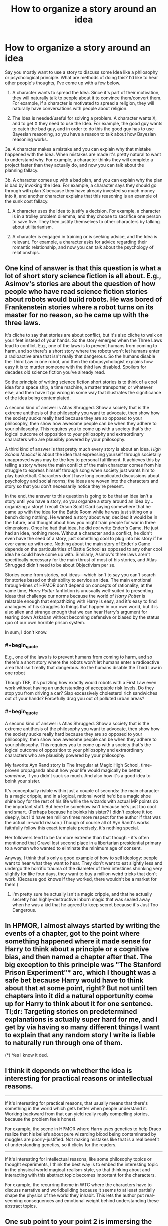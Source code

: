#+TITLE: How to organize a story around an idea

* How to organize a story around an idea
:PROPERTIES:
:Author: DaffodilTulipRose
:Score: 32
:DateUnix: 1614798338.0
:END:
Say you mostly want to use a story to discuss some Idea like a philosophy or psychological principle. What are methods of doing this? I'd like to hear other people's thoughts, I've come up with a few below.

1. A character wants to spread the Idea. Since it's part of their motivation, they will naturally talk to people about it to convince them/convert them. For example, if a character is motivated to spread a religion, they will naturally have conversations with people about religion.

2. The Idea is needed/useful for solving a problem. A character wants X, and to get X they need to use the Idea. For example, the good guy wants to catch the bad guy, and in order to do this the good guy has to use Bayesian reasoning, so you have a reason to talk about how Bayesian reasoning works.

3a. A character makes a mistake and you can explain why that mistake happened with the Idea. When mistakes are made it's pretty natural to want to understand why. For example, a character thinks they will complete a project faster than they actually do, and now you can talk about the planning fallacy.

3b. A character comes up with a bad plan, and you can explain why the plan is bad by invoking the Idea. For example, a character says they should go through with plan X because they have already invested so much money into it, and another character explains that this reasoning is an example of the sunk cost fallacy.

1. A character uses the Idea to justify a decision. For example, a character is in a trolley problem dilemma, and they choose to sacrifice one person to save five. They then justify themselves to other characters by talking about utilitarianism.

2. A character is engaged in training or is seeking advice, and the Idea is relevant. For example, a character asks for advice regarding their romantic relationship, and now you can talk about the psychology of relationships.


** One kind of answer is that this question is what a lot of short story science fiction is all about. E.g., Asimov's stories are about the question of how people who have read science fiction stories about robots would build robots. He was bored of Frankenstein stories where a robot turns on its master for no reason, so he came up with the three laws.

It's cliche to say that stories are about conflict, but it's also cliche to walk on your feet instead of your hands. So the story emerges when the Three Laws lead to conflict. E.g., one of the laws is to prevent humans from coming to harm, and so there's a short story where the robots won't let humans enter a radioactive area that isn't really that dangerous. So the humans disable the Third Law in one robot, and then the robopsychologist explains how easy it is to murder someone with the third law disabled. Spoilers for decades old science fiction you've already read.

So the principle of writing science fiction short stories is to think of a cool idea for a space ship, a time machine, a matter transporter, or whatever else, and then have it go wrong in some way that illustrates the significance of the idea being contemplated.

A second kind of answer is Atlas Shrugged. Show a society that is the extreme antithesis of the philosophy you want to advocate, then show how the society sucks really hard because they are so opposed to your philosophy, then show how awesome people can be when they adhere to your philosophy. This requires you to come up with a society that's the logical outcome of opposition to your philosophy and extraordinary characters who are plausibly powered by your philosophy.

A third kind of answer is that pretty much every story is about an idea. /High School Musical/ is about the idea that expressing yourself through societally unapproved ways may be the key to personal fulfillment. It achieves this by telling a story where the main conflict of the main character comes from his struggle to express himself through song when society just wants him to play basketball. Characters don't have long complicated discussions about psychology and social norms; the ideas are woven into the characters and story so that you don't necessarily notice they're present.

In the end, the answer to this question is going to be that an idea isn't a story until you have a story, so you organize a story around an idea by...organizing a story! I recall Orson Scott Card saying somewhere that he came up with the idea for the Battle Room while he was just sitting on a bench doing nothing. He wanted a story about war, decided it would be in the future, and thought about how you might train people for war in three dimensions. Once he had that idea, he did /not/ write Ender's Game. He just had an idea, nothing more. Without a character and a conflict, he didn't even have the seed of a story, just something cool to plug into his story if he ever came up with one. Nothing about the main story of Ender's Game depends on the particularities of Battle School as opposed to any other cool idea he could have come up with. Similarly, Asimov's three laws aren't specifically necessary for the main thrust of most of his stories, and Atlas Shrugged didn't need to be about Objectivism per se.

Stories come from stories, not ideas---which isn't to say you can't search for stories based on their ability to service an idea. The main emotional through-lines of HPMOR don't depend on concepts of rationality; at the same time, /Harry Potter/ fanfiction is unusually well-suited to presenting ideas that challenge our norms because the world of /Harry Potter/ is relatable enough that empathizing with Harry is easy, and it's easy to find analogues of his struggles to things that happen in our own world, but it is also alien and strange enough that we can hear Harry's argument for tearing down Azkaban without becoming defensive or biased by the status quo of our own horrible prison system.

In sum, I don't know.
:PROPERTIES:
:Author: timecubefanfiction
:Score: 26
:DateUnix: 1614809721.0
:END:

*** #+begin_quote
  E.g., one of the laws is to prevent humans from coming to harm, and so there's a short story where the robots won't let humans enter a radioactive area that isn't really that dangerous. So the humans disable the Third Law in one robot
#+end_quote

Though TBF, it's puzzling how exactly would robots with a First Law even work without having an understanding of acceptable risk levels. Do they stop you from driving a car? Slap excessively cholesterol rich sandwiches out of your hands? Forcefully drag you out of polluted urban areas?
:PROPERTIES:
:Author: SimoneNonvelodico
:Score: 2
:DateUnix: 1615532914.0
:END:


*** #+begin_quote
  A second kind of answer is Atlas Shrugged. Show a society that is the extreme antithesis of the philosophy you want to advocate, then show how the society sucks really hard because they are so opposed to your philosophy, then show how awesome people can be when they adhere to your philosophy. This requires you to come up with a society that's the logical outcome of opposition to your philosophy and extraordinary characters who are plausibly powered by your philosophy.
#+end_quote

My favorite Ayn Rand story is The Irregular at Magic High School, time-proven propaganda about how your life would magically be better, /somehow/, if you didn't suck so much. And also how it's a good idea to boink your sister.

It's conceptually risible within just a couple of seconds: the main character is a magic cripple, and in a logical, rational world he'd be a magic shoe shine boy for the rest of his life while the wizards with actual MP points do the important stuff. But here he somehow isn't because he's just too cool and smart. (Perhaps because he boinks his sister? I didn't explore it too deeply, but I'd have ten million times more respect for the author if that was the actual in-world reason.) Though of course all of Ayn Rand's works faithfully follow this exact template precisely, it's nothing special.

Her followers tend to be far more extreme than that though - it's often mentioned that Gravel lost second place in a libertarian presidential primary to a woman who wanted to eliminate the minimum age of consent.

Anyway, I think that's only a good example of how to sell ideology: people want to hear what they want to hear. They don't want to eat slightly less and undergo the horrific trauma of the diameter of their intestines shrinking very slightly for like four days, they want to buy a million weird tricks that don't work. (Because god knows if they worked, there wouldn't be a market for them.)
:PROPERTIES:
:Author: IronPheasant
:Score: 4
:DateUnix: 1614913610.0
:END:

**** I'm pretty sure he actually isn't a magic cripple, and that he actually secretly has highly-destructive inborn magic that was sealed away when he was a kid that he agreed to keep secret because it's Just Too Dangerous.
:PROPERTIES:
:Author: echemon
:Score: 1
:DateUnix: 1615215018.0
:END:


** In HPMOR, I almost always started by writing the events of a chapter, got to the point where something happened where it made sense for Harry to think about a principle or a cognitive bias, and then named a chapter after that. The big exception to this principle was "The Stanford Prison Experiment"* arc, which I thought was a safe bet because Harry would have to think about that at some point, right? But not until ten chapters into it did a natural opportunity come up for Harry to think about it for one sentence. Tl;dr: Targeting stories on predetermined explanations is actually super hard for me, and I get by via having so many different things I want to explain that any random story I write is liable to naturally run through one of them.

(*) Yes I know it ded.
:PROPERTIES:
:Author: EliezerYudkowsky
:Score: 16
:DateUnix: 1614830811.0
:END:


** I think it depends on whether the idea is interesting for practical reasons or intellectual reasons.

--------------

If it's interesting for practical reasons, that usually means that there's something in the world which gets better when people understand it. Working backward from that can yield really really compelling stories, because the problem feels honest.

For example, the scene in HPMOR where Harry uses genetics to help Draco realize that his beliefs about pure wizarding blood being contaminated by muggles are poorly-justified. Not making mistakes like that is a real benefit of understanding genetics, so it clicks for the readers.

--------------

If it's interesting for intellectual reasons, like some philosophy topics or thought experiments, I think the best way is to embed the interesting topic in the physical world magical-realism-style, so that thinking about and interacting with this abstract topic becomes important for the characters.

For example, the recurring theme in WTC where the characters have to discuss narrative and worldbuilding because it seems to at least partially shape the physics of the world they inhabit. This lets the author put real-seeming consequences and emotional weight behind understanding these abstract topics.
:PROPERTIES:
:Author: sprague-grundy
:Score: 4
:DateUnix: 1614813355.0
:END:


** One sub point to your point 2 is immersing the characters in a world in which the Idea is the core part of the reality, and they must interact with it.

Lately, I have been tinkering with a wilderness survival story ("What if all technology suddenly vanished, stranding humans in pristine wilderness??") and the Idea that I hammered into almost every scene is that cool-headed stoicism saves lives, while panic and irrational decisions kill you, often before you realise your mistake. The way i constructed the world the characters exist in, I can do 100% Show Don't Tell, and never have my characters pontificate or think loud about it. It is simply so that the characters who agree with the Idea tend to not die as easily, so as the plot goes on the % of stoic rationalists increases.
:PROPERTIES:
:Author: Freevoulous
:Score: 2
:DateUnix: 1614951892.0
:END:


** Imagine a world or a scenario where the Idea is central to how things work, in a way that is more visceral & relatable. Make that the core of your story.

For example, Ted Chiang's story /Exhalation/ takes the Idea of entropy and makes it less abstract and more visceral by inventing a world where it's about air pressure, which people have a more direct intuitive grasp of.

There are other good examples in some of Chiang's other stories, like /Hell Is the Absence of God/, and in some of EY's short stories like /The Sword of Good/ and /The Hero With A Thousand Chances/. Some of Scott's posts, like his [[https://astralcodexten.substack.com/p/list-of-fictional-cryptocurrencies][lists of fictional X's]] also contain the seeds for these kinds of stories.

This is more straightforward to do with short stories than with longer works.
:PROPERTIES:
:Author: keeper52
:Score: 2
:DateUnix: 1614828918.0
:END:


** Hmmm.... some more examples that don't perfectly fit or are categories on their own.. All just from Pokemon: Origin of Species. The categories should be more general perhaps?

1. Characters stumbling across/inventing an idea spontaneously, because it is useful for the problem they are trying to solve.example: heroic responsibility group ritual thingy after the Absol-fight

2. A character being super-confused by a complex idea and they're shown grappling with it.

example: Red running thru examples and continuously mixing up numbers till Bayes' theorem clicks

1. A character executing an idea, letting attentive reader figure out the idea on the spot. And less attentive readers getting a direct or indirect explanation afterwards.

example:Leaf entering a door, whilst putting in earplugs, so she can won't fall asleep from her Wigglytuff's "sing"-attack (for the attentive reader). Blue, his pokemon, the renegade and his Sandslash falling asleep, when she tells Wigglytuff to sing.

Aiko asking other trainers in her group for their water supplies, in the middle of a life and death fight against two Onyx. Then using them to threaten to drown the Onyx eggs, so they retreat with them instead of further engaging the group.

1. Group of characters attending a workshop and getting the idea explained to them.

2. Same group of characters then being tasked to come up with an improved version of the idea.

example: Ranger priority system workshop

---though 9 and 10 could be generalized.In "the moon is a harsh mistress", the professor explains how to run a terrorist/revolutionary cell system to minimize risk to the org, by any one cell being captured or becoming traitors. And Manwell comes up with some kind of 3d version, that's more efficient.

Though 8 could also be seens as a subset of 2.10 is kind of related to 3b, but it doesn't assume that the original idea is bad. Just that there's a better one, without the original idea being bad.

1. In Worth the Candle, they often discuss one or more alternative for a problem. Disagreeing and discussing various merits. Part of the operational planning for a magical strike team going into extremely dangerous situations.

2. Also in WTC showing weird Unicorn probability space mechanics by just showing them in the Unicorn fight. Also kind of Show, don't tell.....wait, that's actually part of 8.Ah whatever, I give up. Lists are hard.

[expressing the idea of diminishing returns, by writing so long, that you're hitting... wait that's also 12]

1. Secret antagonist writing a blog post, which helps with worldbuilding and adding depth to their character.\\
   example: Giovanni questioning whether renegades really should be always getting the death penalty, since this incentivizes them to fight life and death instead of giving up. Which could cause much more harm than otherwise.\\
   A fact that he happily exploits by regularly faking the deaths of the renegades, he's supposed to execute as a gym leader and making them his loyal employees. [or shipping them off to some other crime syndicate and receiving them, since there's actually an international renegade black job market]
:PROPERTIES:
:Author: DavidGretzschel
:Score: 1
:DateUnix: 1615061641.0
:END:


** Ayn Rand has an [[https://www.amazon.co.uk/Art-Fiction-Guide-Writers-Readers/dp/0452281547][amazing book]] where she talks about exactly this. Whatever you think about her politically, she's undeniably an expert at doing this stuff, and I think this book would be very useful to you.
:PROPERTIES:
:Author: lumenwrites
:Score: 0
:DateUnix: 1614845757.0
:END:


** Have you read Pokemon and the Origin of Species? Chapters tend to be that, the author reads some non fiction or article then has his characters talk about it and apply it in the context of the story.

​

I don't particularly enjoy this, I'd rather read non fiction, and get the information directly and a couple examples and be done, but many people do. It's a matter of taste and how you prefer to learn.

​

Other ways of doing this would be more complex, like having a theme for the story and every part of it aimed at conveying that message and theme to the reader. Literary fiction is good at that, it tends to be short too when compared to serials, because there's only so far you can stretch a theme or idea until it loses it's punch. It tends to be pretentious though, and very how do I put this? 'Look at this woman / cripple / minority in the past following his dreams and facing adversity', which I feel is very lazily trying to score 'morality points', so I can't stand most of it, the writing is good though so there's that.
:PROPERTIES:
:Author: fassina2
:Score: 1
:DateUnix: 1614808883.0
:END:

*** #+begin_quote
  It tends to be pretentious though, and very how do I put this? 'Look at this woman / cripple / minority in the past following his dreams and facing adversity', which I feel is very lazily trying to score 'morality points', so I can't stand most of it, the writing is good though so there's that.
#+end_quote

I feel like that is a bit of a bad take. The people writing things like House of the spirits and Beloved are people writing stories to make it easier to understand a perspective. I think it's true that sometimes readers or critics take the ideas too far, like a lot of literary criticism use Marxist ideas, but overall I think overall if both sides are trying to just understand things better, literary fiction is good.
:PROPERTIES:
:Author: ironistkraken
:Score: 2
:DateUnix: 1614884407.0
:END:

**** It certainly depends on the author, I feel a high percentage of literary fiction fits the criticism I gave. As I said it tends to have those detracting points, not all of them are this way though.
:PROPERTIES:
:Author: fassina2
:Score: 1
:DateUnix: 1614893006.0
:END:


*** I think OoS is a bit pretentious at the start. But later on, it gets a lot more organic. Most of my examples in the post above are from it.
:PROPERTIES:
:Author: DavidGretzschel
:Score: 1
:DateUnix: 1615062883.0
:END:

**** I don't think OoS is pretentious, the only problems I have with it is with the pacing and the fact that I'm not a big fan of what the characters were doing and their goals at the time I was reading.
:PROPERTIES:
:Author: fassina2
:Score: 1
:DateUnix: 1615064039.0
:END:


** show several characters getting it wrong and suffering as a result.
:PROPERTIES:
:Author: llllll--llllll
:Score: 1
:DateUnix: 1614893892.0
:END:
